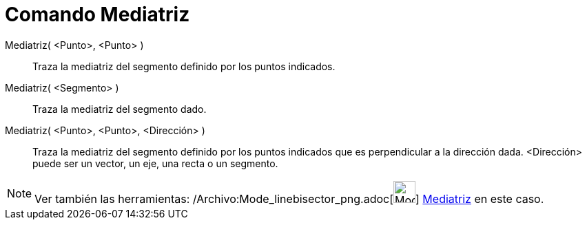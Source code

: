 = Comando Mediatriz
:page-en: commands/PerpendicularBisector_Command
ifdef::env-github[:imagesdir: /es/modules/ROOT/assets/images]

Mediatriz( <Punto>, <Punto> )::
  Traza la mediatriz del segmento definido por los puntos indicados.
Mediatriz( <Segmento> )::
  Traza la mediatriz del segmento dado.
Mediatriz( <Punto>, <Punto>, <Dirección> )::
  Traza la mediatriz del segmento definido por los puntos indicados que es perpendicular a la dirección dada.
  <Dirección> puede ser un vector, un eje, una recta o un segmento.

[NOTE]
====

Ver también las herramientas: /Archivo:Mode_linebisector_png.adoc[image:Mode_linebisector.png[Mode
linebisector.png,width=32,height=32]] xref:/tools/Mediatriz.adoc[Mediatriz] en este caso.

====
